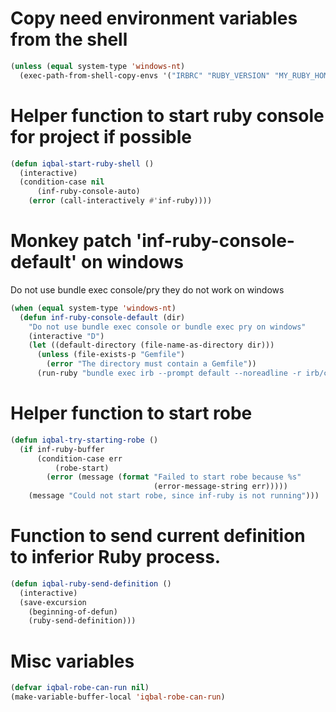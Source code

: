 * Copy need environment variables from the shell
  #+BEGIN_SRC emacs-lisp
    (unless (equal system-type 'windows-nt)
      (exec-path-from-shell-copy-envs '("IRBRC" "RUBY_VERSION" "MY_RUBY_HOME" "GEM_PATH" "GEM_HOME")))
  #+END_SRC


* Helper function to start ruby console for project if possible
   #+BEGIN_SRC emacs-lisp
     (defun iqbal-start-ruby-shell ()
       (interactive)
       (condition-case nil
           (inf-ruby-console-auto)
         (error (call-interactively #'inf-ruby))))
   #+END_SRC


* Monkey patch 'inf-ruby-console-default' on windows 
   Do not use bundle exec console/pry they do not work on windows
   #+BEGIN_SRC emacs-lisp
     (when (equal system-type 'windows-nt)
       (defun inf-ruby-console-default (dir)
         "Do not use bundle exec console or bundle exec pry on windows"
         (interactive "D")
         (let ((default-directory (file-name-as-directory dir)))
           (unless (file-exists-p "Gemfile")
             (error "The directory must contain a Gemfile"))
           (run-ruby "bundle exec irb --prompt default --noreadline -r irb/completion" "ruby"))))
   #+END_SRC


* Helper function to start robe
   #+BEGIN_SRC emacs-lisp
     (defun iqbal-try-starting-robe ()
       (if inf-ruby-buffer
           (condition-case err
               (robe-start)
             (error (message (format "Failed to start robe because %s" 
                                     (error-message-string err)))))
         (message "Could not start robe, since inf-ruby is not running")))
   #+END_SRC


* Function to send current definition to inferior Ruby process.
  #+BEGIN_SRC emacs-lisp
    (defun iqbal-ruby-send-definition ()
      (interactive)
      (save-excursion
        (beginning-of-defun)
        (ruby-send-definition)))
  #+END_SRC


* Misc variables
  #+BEGIN_SRC emacs-lisp
    (defvar iqbal-robe-can-run nil)
    (make-variable-buffer-local 'iqbal-robe-can-run)
  #+END_SRC


